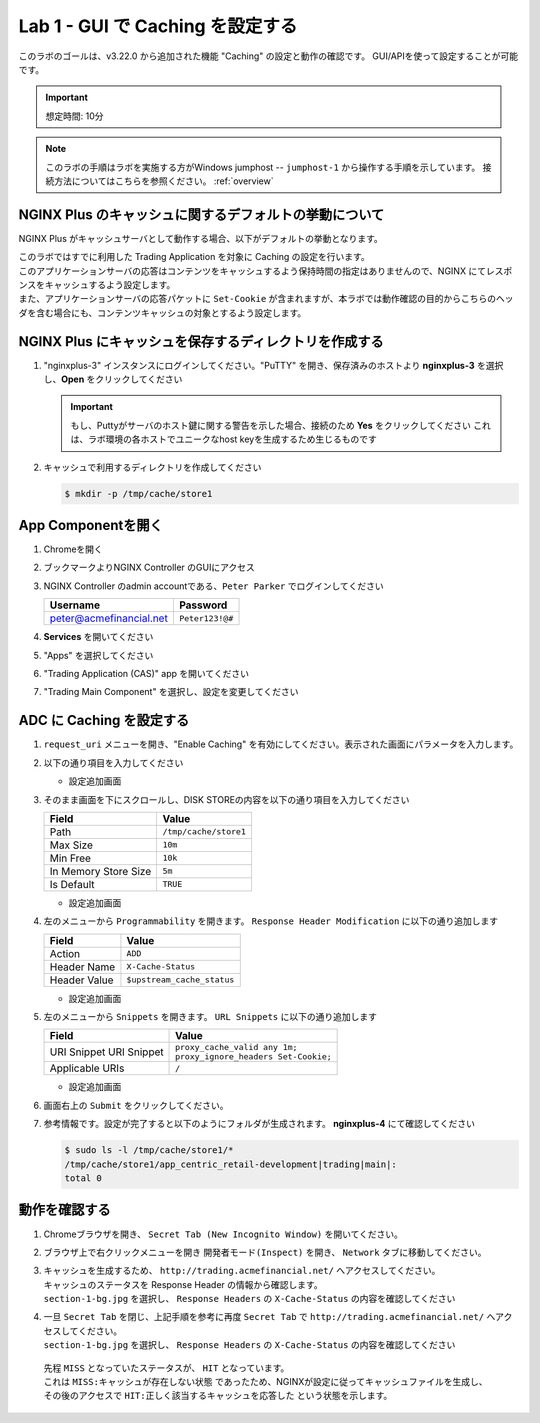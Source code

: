 Lab 1 - GUI で Caching を設定する
######################################################

このラボのゴールは、v3.22.0 から追加された機能 "Caching" の設定と動作の確認です。
GUI/APIを使って設定することが可能です。

.. IMPORTANT::
    想定時間: 10分

.. NOTE::
    このラボの手順はラボを実施する方がWindows jumphost -- ``jumphost-1`` から操作する手順を示しています。
    接続方法についてはこちらを参照ください。 :ref:`overview` 



NGINX Plus のキャッシュに関するデフォルトの挙動について
----

NGINX Plus がキャッシュサーバとして動作する場合、以下がデフォルトの挙動となります。

| このラボではすでに利用した Trading Application を対象に Caching の設定を行います。
| このアプリケーションサーバの応答はコンテンツをキャッシュするよう保持時間の指定はありませんので、NGINX にてレスポンスをキャッシュするよう設定します。
| また、アプリケーションサーバの応答パケットに ``Set-Cookie`` が含まれますが、本ラボでは動作確認の目的からこちらのヘッダを含む場合にも、コンテンツキャッシュの対象とするよう設定します。

   .. image:: ./media/M5L1CacheNGINXDefault.png
      :width: 600



NGINX Plus にキャッシュを保存するディレクトリを作成する
----

#. "nginxplus-3" インスタンスにログインしてください。"PuTTY" を開き、保存済みのホストより **nginxplus-3** を選択し、**Open** をクリックしてください

   .. image:: ./media/M5L1Putty.png
      :width: 400

   .. IMPORTANT::
      もし、Puttyがサーバのホスト鍵に関する警告を示した場合、接続のため **Yes** をクリックしてください
      これは、ラボ環境の各ホストでユニークなhost keyを生成するため生じるものです



#. キャッシュで利用するディレクトリを作成してください

   .. code-block:: bash
   
     $ mkdir -p /tmp/cache/store1   



App Componentを開く
-------------------------

#. Chromeを開く

#. ブックマークよりNGINX Controller のGUIにアクセス

   .. image:: ../media/ControllerBookmark.png
      :width: 600



#. NGINX Controller のadmin accountである、``Peter Parker`` でログインしてください

   +-------------------------+-----------------+
   |      Username           |    Password     |
   +=========================+=================+
   | peter@acmefinancial.net | ``Peter123!@#`` |
   +-------------------------+-----------------+



   .. image:: ../media/ControllerLogin-Peter.png
      :width: 400



#. **Services** を開いてください

   .. image:: ../media/Tile-Services.png
      :width: 200



#. "Apps" を選択してください

   .. image:: ../media/Services-Apps.png
      :width: 200



#. "Trading Application (CAS)" app を開いてください

   .. image:: ./media/TradingMainCASApp.png
       :width: 600



#. "Trading Main Component" を選択し、設定を変更してください

   .. image:: ./media/TradingMainCASComponent.png
       :width: 600



ADC に Caching を設定する
----

#. ``request_uri`` メニューを開き、"Enable Caching" を有効にしてください。表示された画面にパラメータを入力します。

   .. image:: ./media/M5L1cache.png
      :width: 600



#. 以下の通り項目を入力してください

   +-------------------------+------------------------+
   |        Field            |      Value             |
   +=========================+========================+
   |  Key                    | ``$request_uri``        |
   +-------------------------+------------------------+
   |  Criteria Type          | ``PERCENTAGE``         |
   +-------------------------+------------------------+

   - 設定追加画面

   .. image:: ./media/M5L1cache2.png
      :width: 600



#. そのまま画面を下にスクロールし、DISK STOREの内容を以下の通り項目を入力してください

   +-------------------------+------------------------+
   |        Field            |   Value                |
   +=========================+========================+
   |  Path                   | ``/tmp/cache/store1``  |
   +-------------------------+------------------------+
   |  Max Size               | ``10m``                |
   +-------------------------+------------------------+
   |  Min Free               | ``10k``                |
   +-------------------------+------------------------+
   |  In Memory Store Size   | ``5m``                 |
   +-------------------------+------------------------+
   |  Is Default             | ``TRUE``               |
   +-------------------------+------------------------+

   - 設定追加画面

   .. image:: ./media/M5L1cache3.png
      :width: 600



#. 左のメニューから ``Programmability`` を開きます。 ``Response Header Modification`` に以下の通り追加します

   +-------------------------+----------------------------+
   |        Field            |   Value                    |
   +=========================+============================+
   |  Action                 | ``ADD``                    |
   +-------------------------+----------------------------+
   |  Header Name            | ``X-Cache-Status``         |
   +-------------------------+----------------------------+
   |  Header Value           | ``$upstream_cache_status`` |
   +-------------------------+----------------------------+


   - 設定追加画面

   .. image:: ./media/M5L1cache4.png
      :width: 600


#. 左のメニューから ``Snippets`` を開きます。 ``URL Snippets`` に以下の通り追加します

   +-------------------------+----------------------------------------+
   |        Field            |      Value                             |
   +=========================+========================================+
   |  URI Snippet            | | ``proxy_cache_valid any 1m;``        |
   |  URI Snippet            | | ``proxy_ignore_headers Set-Cookie;`` |
   +-------------------------+----------------------------------------+
   |  Applicable URIs        | ``/``                                  |
   +-------------------------+----------------------------------------+

   - 設定追加画面

   .. image:: ./media/M5L1cache5.png
      :width: 600



#. 画面右上の ``Submit`` をクリックしてください。

   .. image:: ./media/M5L1cache6.png
      :width: 600



#. 参考情報です。設定が完了すると以下のようにフォルダが生成されます。 **nginxplus-4** にて確認してください

   .. code-block:: bash
   
     $ sudo ls -l /tmp/cache/store1/*
     /tmp/cache/store1/app_centric_retail-development|trading|main|:
     total 0



動作を確認する
----

#. Chromeブラウザを開き、 ``Secret Tab (New Incognito Window)`` を開いてください。

   .. image:: ./media/M5L1chrome.png
      :width: 400



#. ブラウザ上で右クリックメニューを開き ``開発者モード(Inspect)`` を開き、 ``Network`` タブに移動してください。

   .. image:: ./media/M5L1chrome2.png
      :width: 600


   .. image:: ./media/M5L1chrome3.png
      :width: 600



#. | キャッシュを生成するため、 ``http://trading.acmefinancial.net/`` へアクセスしてください。
   | キャッシュのステータスを Response Header の情報から確認します。
   | ``section-1-bg.jpg`` を選択し、 ``Response Headers`` の ``X-Cache-Status`` の内容を確認してください

   .. image:: ./media/M5L1cacherequest1.png
      :width: 600



#. | 一旦 ``Secret Tab`` を閉じ、上記手順を参考に再度 ``Secret Tab`` で ``http://trading.acmefinancial.net/`` へアクセスしてください。
   | ``section-1-bg.jpg`` を選択し、 ``Response Headers`` の ``X-Cache-Status`` の内容を確認してください

   .. image:: ./media/M5L1cacherequest2.png
      :width: 600

  | 先程 ``MISS`` となっていたステータスが、 ``HIT`` となっています。
  | これは ``MISS:キャッシュが存在しない状態`` であったため、NGINXが設定に従ってキャッシュファイルを生成し、その後のアクセスで ``HIT:正しく該当するキャッシュを応答した`` という状態を示します。

